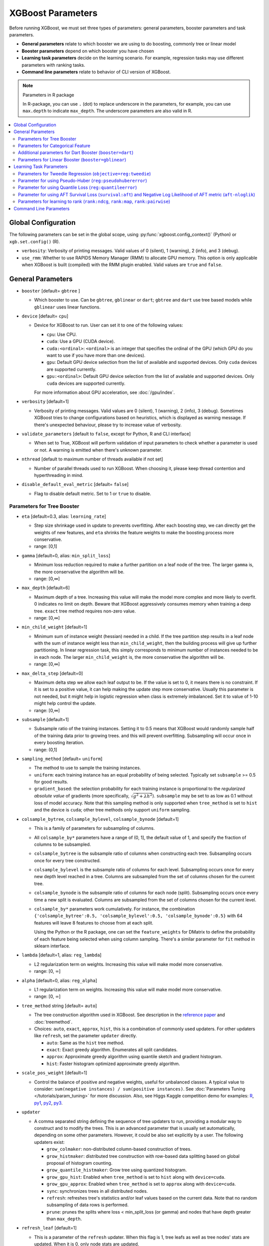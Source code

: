 ##################
XGBoost Parameters
##################
Before running XGBoost, we must set three types of parameters: general parameters, booster parameters and task parameters.

- **General parameters** relate to which booster we are using to do boosting, commonly tree or linear model
- **Booster parameters** depend on which booster you have chosen
- **Learning task parameters** decide on the learning scenario. For example, regression tasks may use different parameters with ranking tasks.
- **Command line parameters** relate to behavior of CLI version of XGBoost.

.. note:: Parameters in R package

  In R-package, you can use ``.`` (dot) to replace underscore in the parameters, for example, you can use ``max.depth`` to indicate ``max_depth``. The underscore parameters are also valid in R.

.. contents::
  :backlinks: none
  :local:


.. _global_config:

********************
Global Configuration
********************
The following parameters can be set in the global scope, using :py:func:`xgboost.config_context()` (Python) or ``xgb.set.config()`` (R).

* ``verbosity``: Verbosity of printing messages. Valid values of 0 (silent), 1 (warning), 2 (info), and 3 (debug).
* ``use_rmm``: Whether to use RAPIDS Memory Manager (RMM) to allocate GPU memory. This option is only applicable when XGBoost is built (compiled) with the RMM plugin enabled. Valid values are ``true`` and ``false``.

******************
General Parameters
******************
* ``booster`` [default= ``gbtree`` ]

  - Which booster to use. Can be ``gbtree``, ``gblinear`` or ``dart``; ``gbtree`` and ``dart`` use tree based models while ``gblinear`` uses linear functions.

* ``device`` [default= ``cpu``]

  .. versionadded:: 2.0.0

  - Device for XGBoost to run. User can set it to one of the following values:

    + ``cpu``: Use CPU.
    + ``cuda``: Use a GPU (CUDA device).
    + ``cuda:<ordinal>``: ``<ordinal>`` is an integer that specifies the ordinal of the GPU (which GPU do you want to use if you have more than one devices).
    + ``gpu``: Default GPU device selection from the list of available and supported devices. Only ``cuda`` devices are supported currently.
    + ``gpu:<ordinal>``: Default GPU device selection from the list of available and supported devices. Only ``cuda`` devices are supported currently.

    For more information about GPU acceleration, see :doc:`/gpu/index`.

* ``verbosity`` [default=1]

  - Verbosity of printing messages.  Valid values are 0 (silent), 1 (warning), 2 (info), 3
    (debug).  Sometimes XGBoost tries to change configurations based on heuristics, which
    is displayed as warning message.  If there's unexpected behaviour, please try to
    increase value of verbosity.

* ``validate_parameters`` [default to ``false``, except for Python, R and CLI interface]

  - When set to True, XGBoost will perform validation of input parameters to check whether
    a parameter is used or not. A warning is emitted when there's unknown parameter.

* ``nthread`` [default to maximum number of threads available if not set]

  - Number of parallel threads used to run XGBoost.  When choosing it, please keep thread
    contention and hyperthreading in mind.

* ``disable_default_eval_metric`` [default= ``false``]

  - Flag to disable default metric. Set to 1 or ``true`` to disable.

Parameters for Tree Booster
===========================
* ``eta`` [default=0.3, alias: ``learning_rate``]

  - Step size shrinkage used in update to prevents overfitting. After each boosting step, we can directly get the weights of new features, and ``eta`` shrinks the feature weights to make the boosting process more conservative.
  - range: [0,1]

* ``gamma`` [default=0, alias: ``min_split_loss``]

  - Minimum loss reduction required to make a further partition on a leaf node of the tree. The larger ``gamma`` is, the more conservative the algorithm will be.
  - range: [0,∞]

* ``max_depth`` [default=6]

  - Maximum depth of a tree. Increasing this value will make the model more complex and more likely to overfit. 0 indicates no limit on depth. Beware that XGBoost aggressively consumes memory when training a deep tree. ``exact`` tree method requires non-zero value.
  - range: [0,∞]

* ``min_child_weight`` [default=1]

  - Minimum sum of instance weight (hessian) needed in a child. If the tree partition step results in a leaf node with the sum of instance weight less than ``min_child_weight``, then the building process will give up further partitioning. In linear regression task, this simply corresponds to minimum number of instances needed to be in each node. The larger ``min_child_weight`` is, the more conservative the algorithm will be.
  - range: [0,∞]

* ``max_delta_step`` [default=0]

  - Maximum delta step we allow each leaf output to be. If the value is set to 0, it means there is no constraint. If it is set to a positive value, it can help making the update step more conservative. Usually this parameter is not needed, but it might help in logistic regression when class is extremely imbalanced. Set it to value of 1-10 might help control the update.
  - range: [0,∞]

* ``subsample`` [default=1]

  - Subsample ratio of the training instances. Setting it to 0.5 means that XGBoost would randomly sample half of the training data prior to growing trees. and this will prevent overfitting. Subsampling will occur once in every boosting iteration.
  - range: (0,1]

* ``sampling_method`` [default= ``uniform``]

  - The method to use to sample the training instances.
  - ``uniform``: each training instance has an equal probability of being selected. Typically set
    ``subsample`` >= 0.5 for good results.
  - ``gradient_based``: the selection probability for each training instance is proportional to the
    *regularized absolute value* of gradients (more specifically, :math:`\sqrt{g^2+\lambda h^2}`).
    ``subsample`` may be set to as low as 0.1 without loss of model accuracy. Note that this
    sampling method is only supported when ``tree_method`` is set to ``hist`` and the device is ``cuda``; other tree
    methods only support ``uniform`` sampling.

* ``colsample_bytree``, ``colsample_bylevel``, ``colsample_bynode`` [default=1]

  - This is a family of parameters for subsampling of columns.
  - All ``colsample_by*`` parameters have a range of (0, 1], the default value of 1, and specify the fraction of columns to be subsampled.
  - ``colsample_bytree`` is the subsample ratio of columns when constructing each tree. Subsampling occurs once for every tree constructed.
  - ``colsample_bylevel`` is the subsample ratio of columns for each level. Subsampling occurs once for every new depth level reached in a tree. Columns are subsampled from the set of columns chosen for the current tree.
  - ``colsample_bynode`` is the subsample ratio of columns for each node (split). Subsampling occurs once every time a new split is evaluated. Columns are subsampled from the set of columns chosen for the current level.
  - ``colsample_by*`` parameters work cumulatively. For instance,
    the combination ``{'colsample_bytree':0.5, 'colsample_bylevel':0.5,
    'colsample_bynode':0.5}`` with 64 features will leave 8 features to choose from at
    each split.

    Using the Python or the R package, one can set the ``feature_weights`` for DMatrix to
    define the probability of each feature being selected when using column sampling.
    There's a similar parameter for ``fit`` method in sklearn interface.

* ``lambda`` [default=1, alias: ``reg_lambda``]

  - L2 regularization term on weights. Increasing this value will make model more conservative.
  - range: [0, :math:`\infty`]

* ``alpha`` [default=0, alias: ``reg_alpha``]

  - L1 regularization term on weights. Increasing this value will make model more conservative.
  - range: [0, :math:`\infty`]

* ``tree_method`` string [default= ``auto``]

  - The tree construction algorithm used in XGBoost. See description in the `reference paper <http://arxiv.org/abs/1603.02754>`_ and :doc:`treemethod`.

  - Choices: ``auto``, ``exact``, ``approx``, ``hist``, this is a combination of commonly
    used updaters.  For other updaters like ``refresh``, set the parameter ``updater``
    directly.

    - ``auto``: Same as the ``hist`` tree method.
    - ``exact``: Exact greedy algorithm.  Enumerates all split candidates.
    - ``approx``: Approximate greedy algorithm using quantile sketch and gradient histogram.
    - ``hist``: Faster histogram optimized approximate greedy algorithm.

* ``scale_pos_weight`` [default=1]

  - Control the balance of positive and negative weights, useful for unbalanced classes. A typical value to consider: ``sum(negative instances) / sum(positive instances)``. See :doc:`Parameters Tuning </tutorials/param_tuning>` for more discussion. Also, see Higgs Kaggle competition demo for examples: `R <https://github.com/dmlc/xgboost/blob/master/demo/kaggle-higgs/higgs-train.R>`_, `py1 <https://github.com/dmlc/xgboost/blob/master/demo/kaggle-higgs/higgs-numpy.py>`_, `py2 <https://github.com/dmlc/xgboost/blob/master/demo/kaggle-higgs/higgs-cv.py>`_, `py3 <https://github.com/dmlc/xgboost/blob/master/demo/guide-python/cross_validation.py>`_.

* ``updater``

  - A comma separated string defining the sequence of tree updaters to run, providing a modular way to construct and to modify the trees. This is an advanced parameter that is usually set automatically, depending on some other parameters. However, it could be also set explicitly by a user. The following updaters exist:

    - ``grow_colmaker``: non-distributed column-based construction of trees.
    - ``grow_histmaker``: distributed tree construction with row-based data splitting based on global proposal of histogram counting.
    - ``grow_quantile_histmaker``: Grow tree using quantized histogram.
    - ``grow_gpu_hist``:  Enabled when ``tree_method`` is set to ``hist`` along with ``device=cuda``.
    - ``grow_gpu_approx``: Enabled when ``tree_method`` is set to ``approx`` along with ``device=cuda``.
    - ``sync``: synchronizes trees in all distributed nodes.
    - ``refresh``: refreshes tree's statistics and/or leaf values based on the current data. Note that no random subsampling of data rows is performed.
    - ``prune``: prunes the splits where loss < min_split_loss (or gamma) and nodes that have depth greater than ``max_depth``.

* ``refresh_leaf`` [default=1]

  - This is a parameter of the ``refresh`` updater. When this flag is 1, tree leafs as well as tree nodes' stats are updated. When it is 0, only node stats are updated.

* ``process_type`` [default= ``default``]

  - A type of boosting process to run.
  - Choices: ``default``, ``update``

    - ``default``: The normal boosting process which creates new trees.
    - ``update``: Starts from an existing model and only updates its trees. In each boosting iteration, a tree from the initial model is taken, a specified sequence of updaters is run for that tree, and a modified tree is added to the new model. The new model would have either the same or smaller number of trees, depending on the number of boosting iterations performed. Currently, the following built-in updaters could be meaningfully used with this process type: ``refresh``, ``prune``. With ``process_type=update``, one cannot use updaters that create new trees.

* ``grow_policy`` [default= ``depthwise``]

  - Controls a way new nodes are added to the tree.
  - Currently supported only if ``tree_method`` is set to ``hist`` or ``approx``.
  - Choices: ``depthwise``, ``lossguide``

    - ``depthwise``: split at nodes closest to the root.
    - ``lossguide``: split at nodes with highest loss change.

* ``max_leaves`` [default=0]

  - Maximum number of nodes to be added.  Not used by ``exact`` tree method.

* ``max_bin``, [default=256]

  - Only used if ``tree_method`` is set to ``hist`` or ``approx``.
  - Maximum number of discrete bins to bucket continuous features.
  - Increasing this number improves the optimality of splits at the cost of higher computation time.

* ``num_parallel_tree``, [default=1]

  - Number of parallel trees constructed during each iteration. This option is used to support boosted random forest.

* ``monotone_constraints``

  - Constraint of variable monotonicity.  See :doc:`/tutorials/monotonic` for more information.

* ``interaction_constraints``

  - Constraints for interaction representing permitted interactions.  The constraints must
    be specified in the form of a nest list, e.g. ``[[0, 1], [2, 3, 4]]``, where each inner
    list is a group of indices of features that are allowed to interact with each other.
    See :doc:`/tutorials/feature_interaction_constraint` for more information.

* ``multi_strategy``, [default = ``one_output_per_tree``]

  .. versionadded:: 2.0.0

  .. note:: This parameter is working-in-progress.

  - The strategy used for training multi-target models, including multi-target regression
    and multi-class classification. See :doc:`/tutorials/multioutput` for more information.

    - ``one_output_per_tree``: One model for each target.
    - ``multi_output_tree``:  Use multi-target trees.

.. _cat-param:

Parameters for Categorical Feature
==================================

These parameters are only used for training with categorical data. See
:doc:`/tutorials/categorical` for more information.

.. note:: These parameters are experimental. ``exact`` tree method is not yet supported.


* ``max_cat_to_onehot``

  .. versionadded:: 1.6.0

  - A threshold for deciding whether XGBoost should use one-hot encoding based split for
    categorical data.  When number of categories is lesser than the threshold then one-hot
    encoding is chosen, otherwise the categories will be partitioned into children nodes.

* ``max_cat_threshold``

  .. versionadded:: 1.7.0

  - Maximum number of categories considered for each split. Used only by partition-based
    splits for preventing over-fitting.

Additional parameters for Dart Booster (``booster=dart``)
=========================================================

.. note:: Using ``predict()`` with DART booster

  If the booster object is DART type, ``predict()`` will perform dropouts, i.e. only
  some of the trees will be evaluated. This will produce incorrect results if ``data`` is
  not the training data. To obtain correct results on test sets, set ``iteration_range`` to
  a nonzero value, e.g.

  .. code-block:: python

    preds = bst.predict(dtest, iteration_range=(0, num_round))

* ``sample_type`` [default= ``uniform``]

  - Type of sampling algorithm.

    - ``uniform``: dropped trees are selected uniformly.
    - ``weighted``: dropped trees are selected in proportion to weight.

* ``normalize_type`` [default= ``tree``]

  - Type of normalization algorithm.

    - ``tree``: new trees have the same weight of each of dropped trees.

      - Weight of new trees are ``1 / (k + learning_rate)``.
      - Dropped trees are scaled by a factor of ``k / (k + learning_rate)``.

    - ``forest``: new trees have the same weight of sum of dropped trees (forest).

      - Weight of new trees are ``1 / (1 + learning_rate)``.
      - Dropped trees are scaled by a factor of ``1 / (1 + learning_rate)``.

* ``rate_drop`` [default=0.0]

  - Dropout rate (a fraction of previous trees to drop during the dropout).
  - range: [0.0, 1.0]

* ``one_drop`` [default=0]

  - When this flag is enabled, at least one tree is always dropped during the dropout (allows Binomial-plus-one or epsilon-dropout from the original DART paper).

* ``skip_drop`` [default=0.0]

  - Probability of skipping the dropout procedure during a boosting iteration.

    - If a dropout is skipped, new trees are added in the same manner as ``gbtree``.
    - Note that non-zero ``skip_drop`` has higher priority than ``rate_drop`` or ``one_drop``.

  - range: [0.0, 1.0]

Parameters for Linear Booster (``booster=gblinear``)
====================================================
* ``lambda`` [default=0, alias: ``reg_lambda``]

  - L2 regularization term on weights. Increasing this value will make model more conservative. Normalised to number of training examples.

* ``alpha`` [default=0, alias: ``reg_alpha``]

  - L1 regularization term on weights. Increasing this value will make model more conservative. Normalised to number of training examples.

* ``updater`` [default= ``shotgun``]

  - Choice of algorithm to fit linear model

    - ``shotgun``: Parallel coordinate descent algorithm based on shotgun algorithm. Uses 'hogwild' parallelism and therefore produces a nondeterministic solution on each run.
    - ``coord_descent``: Ordinary coordinate descent algorithm. Also multithreaded but still produces a deterministic solution.

* ``feature_selector`` [default= ``cyclic``]

  - Feature selection and ordering method

    * ``cyclic``: Deterministic selection by cycling through features one at a time.
    * ``shuffle``: Similar to ``cyclic`` but with random feature shuffling prior to each update.
    * ``random``: A random (with replacement) coordinate selector.
    * ``greedy``: Select coordinate with the greatest gradient magnitude.  It has ``O(num_feature^2)`` complexity. It is fully deterministic. It allows restricting the selection to ``top_k`` features per group with the largest magnitude of univariate weight change, by setting the ``top_k`` parameter. Doing so would reduce the complexity to ``O(num_feature*top_k)``.
    * ``thrifty``: Thrifty, approximately-greedy feature selector. Prior to cyclic updates, reorders features in descending magnitude of their univariate weight changes. This operation is multithreaded and is a linear complexity approximation of the quadratic greedy selection. It allows restricting the selection to ``top_k`` features per group with the largest magnitude of univariate weight change, by setting the ``top_k`` parameter.

* ``top_k`` [default=0]

  - The number of top features to select in ``greedy`` and ``thrifty`` feature selector. The value of 0 means using all the features.

************************
Learning Task Parameters
************************
Specify the learning task and the corresponding learning objective. The objective options are below:

* ``objective`` [default=reg:squarederror]

  - ``reg:squarederror``: regression with squared loss.
  - ``reg:squaredlogerror``: regression with squared log loss :math:`\frac{1}{2}[log(pred + 1) - log(label + 1)]^2`.  All input labels are required to be greater than -1.  Also, see metric ``rmsle`` for possible issue  with this objective.
  - ``reg:logistic``: logistic regression, output probability
  - ``reg:pseudohubererror``: regression with Pseudo Huber loss, a twice differentiable alternative to absolute loss.
  - ``reg:absoluteerror``: Regression with L1 error. When tree model is used, leaf value is refreshed after tree construction. If used in distributed training, the leaf value is calculated as the mean value from all workers, which is not guaranteed to be optimal.

    .. versionadded:: 1.7.0

  - ``reg:quantileerror``: Quantile loss, also known as ``pinball loss``. See later sections for its parameter and :ref:`sphx_glr_python_examples_quantile_regression.py` for a worked example.

    .. versionadded:: 2.0.0

  - ``binary:logistic``: logistic regression for binary classification, output probability
  - ``binary:logitraw``: logistic regression for binary classification, output score before logistic transformation
  - ``binary:hinge``: hinge loss for binary classification. This makes predictions of 0 or 1, rather than producing probabilities.
  - ``count:poisson``: Poisson regression for count data, output mean of Poisson distribution.

    + ``max_delta_step`` is set to 0.7 by default in Poisson regression (used to safeguard optimization)

  - ``survival:cox``: Cox regression for right censored survival time data (negative values are considered right censored).
    Note that predictions are returned on the hazard ratio scale (i.e., as HR = exp(marginal_prediction) in the proportional hazard function ``h(t) = h0(t) * HR``).
  - ``survival:aft``: Accelerated failure time model for censored survival time data.
    See :doc:`/tutorials/aft_survival_analysis` for details.
  - ``multi:softmax``: set XGBoost to do multiclass classification using the softmax objective, you also need to set num_class(number of classes)
  - ``multi:softprob``: same as softmax, but output a vector of ``ndata * nclass``, which can be further reshaped to ``ndata * nclass`` matrix. The result contains predicted probability of each data point belonging to each class.
  - ``rank:ndcg``: Use LambdaMART to perform pair-wise ranking where `Normalized Discounted Cumulative Gain (NDCG) <http://en.wikipedia.org/wiki/NDCG>`_ is maximized. This objective supports position debiasing for click data.
  - ``rank:map``: Use LambdaMART to perform pair-wise ranking where `Mean Average Precision (MAP) <http://en.wikipedia.org/wiki/Mean_average_precision#Mean_average_precision>`_ is maximized
  - ``rank:pairwise``: Use LambdaRank to perform pair-wise ranking using the `ranknet` objective.
  - ``reg:gamma``: gamma regression with log-link. Output is a mean of gamma distribution. It might be useful, e.g., for modeling insurance claims severity, or for any outcome that might be `gamma-distributed <https://en.wikipedia.org/wiki/Gamma_distribution#Occurrence_and_applications>`_.
  - ``reg:tweedie``: Tweedie regression with log-link. It might be useful, e.g., for modeling total loss in insurance, or for any outcome that might be `Tweedie-distributed <https://en.wikipedia.org/wiki/Tweedie_distribution#Occurrence_and_applications>`_.

* ``base_score``

  - The initial prediction score of all instances, global bias
  - The parameter is automatically estimated for selected objectives before training. To
    disable the estimation, specify a real number argument.
  - For sufficient number of iterations, changing this value will not have too much effect.

* ``eval_metric`` [default according to objective]

  - Evaluation metrics for validation data, a default metric will be assigned according to objective (rmse for regression, and logloss for classification, `mean average precision` for ``rank:map``, etc.)
  - User can add multiple evaluation metrics. Python users: remember to pass the metrics in as list of parameters pairs instead of map, so that latter ``eval_metric`` won't override previous ones

  - The choices are listed below:

    - ``rmse``: `root mean square error <http://en.wikipedia.org/wiki/Root_mean_square_error>`_
    - ``rmsle``: root mean square log error: :math:`\sqrt{\frac{1}{N}[log(pred + 1) - log(label + 1)]^2}`. Default metric of ``reg:squaredlogerror`` objective. This metric reduces errors generated by outliers in dataset.  But because ``log`` function is employed, ``rmsle`` might output ``nan`` when prediction value is less than -1.  See ``reg:squaredlogerror`` for other requirements.
    - ``mae``: `mean absolute error <https://en.wikipedia.org/wiki/Mean_absolute_error>`_
    - ``mape``: `mean absolute percentage error <https://en.wikipedia.org/wiki/Mean_absolute_percentage_error>`_
    - ``mphe``: `mean Pseudo Huber error <https://en.wikipedia.org/wiki/Huber_loss>`_. Default metric of ``reg:pseudohubererror`` objective.
    - ``logloss``: `negative log-likelihood <http://en.wikipedia.org/wiki/Log-likelihood>`_
    - ``error``: Binary classification error rate. It is calculated as ``#(wrong cases)/#(all cases)``. For the predictions, the evaluation will regard the instances with prediction value larger than 0.5 as positive instances, and the others as negative instances.
    - ``error@t``: a different than 0.5 binary classification threshold value could be specified by providing a numerical value through 't'.
    - ``merror``: Multiclass classification error rate. It is calculated as ``#(wrong cases)/#(all cases)``.
    - ``mlogloss``: `Multiclass logloss <http://scikit-learn.org/stable/modules/generated/sklearn.metrics.log_loss.html>`_.
    - ``auc``: `Receiver Operating Characteristic Area under the Curve <https://en.wikipedia.org/wiki/Receiver_operating_characteristic#Area_under_the_curve>`_.
      Available for classification and learning-to-rank tasks.

      - When used with binary classification, the objective should be ``binary:logistic`` or similar functions that work on probability.
      - When used with multi-class classification, objective should be ``multi:softprob`` instead of ``multi:softmax``, as the latter doesn't output probability.  Also the AUC is calculated by 1-vs-rest with reference class weighted by class prevalence.
      - When used with LTR task, the AUC is computed by comparing pairs of documents to count correctly sorted pairs.  This corresponds to pairwise learning to rank.  The implementation has some issues with average AUC around groups and distributed workers not being well-defined.
      - On a single machine the AUC calculation is exact. In a distributed environment the AUC is a weighted average over the AUC of training rows on each node - therefore, distributed AUC is an approximation sensitive to the distribution of data across workers. Use another metric in distributed environments if precision and reproducibility are important.
      - When input dataset contains only negative or positive samples, the output is `NaN`.  The behavior is implementation defined, for instance, ``scikit-learn`` returns :math:`0.5` instead.

    - ``aucpr``: `Area under the PR curve <https://en.wikipedia.org/wiki/Precision_and_recall>`_.
      Available for classification and learning-to-rank tasks.

      After XGBoost 1.6, both of the requirements and restrictions for using ``aucpr`` in classification problem are similar to ``auc``.  For ranking task, only binary relevance label :math:`y \in [0, 1]` is supported.  Different from ``map (mean average precision)``, ``aucpr`` calculates the *interpolated* area under precision recall curve using continuous interpolation.

    - ``pre``: Precision at :math:`k`. Supports only learning to rank task.
    - ``ndcg``: `Normalized Discounted Cumulative Gain <http://en.wikipedia.org/wiki/NDCG>`_
    - ``map``: `Mean Average Precision <http://en.wikipedia.org/wiki/Mean_average_precision#Mean_average_precision>`_

      The `average precision` is defined as:

      .. math::

         AP@l = \frac{1}{min{(l, N)}}\sum^l_{k=1}P@k \cdot I_{(k)}

      where :math:`I_{(k)}` is an indicator function that equals to :math:`1` when the document at :math:`k` is relevant and :math:`0` otherwise. The :math:`P@k` is the precision at :math:`k`, and :math:`N` is the total number of relevant documents. Lastly, the `mean average precision` is defined as the weighted average across all queries.

    - ``ndcg@n``, ``map@n``, ``pre@n``: :math:`n` can be assigned as an integer to cut off the top positions in the lists for evaluation.
    - ``ndcg-``, ``map-``, ``ndcg@n-``, ``map@n-``: In XGBoost, the NDCG and MAP evaluate the score of a list without any positive samples as :math:`1`. By appending "-" to the evaluation metric name, we can ask XGBoost to evaluate these scores as :math:`0` to be consistent under some conditions.
    - ``poisson-nloglik``: negative log-likelihood for Poisson regression
    - ``gamma-nloglik``: negative log-likelihood for gamma regression
    - ``cox-nloglik``: negative partial log-likelihood for Cox proportional hazards regression
    - ``gamma-deviance``: residual deviance for gamma regression
    - ``tweedie-nloglik``: negative log-likelihood for Tweedie regression (at a specified value of the ``tweedie_variance_power`` parameter)
    - ``aft-nloglik``: Negative log likelihood of Accelerated Failure Time model.
      See :doc:`/tutorials/aft_survival_analysis` for details.
    - ``interval-regression-accuracy``: Fraction of data points whose predicted labels fall in the interval-censored labels.
      Only applicable for interval-censored data.  See :doc:`/tutorials/aft_survival_analysis` for details.

* ``seed`` [default=0]

  - Random number seed.  This parameter is ignored in R package, use `set.seed()` instead.

* ``seed_per_iteration`` [default= ``false``]

  - Seed PRNG determnisticly via iterator number.

Parameters for Tweedie Regression (``objective=reg:tweedie``)
=============================================================
* ``tweedie_variance_power`` [default=1.5]

  - Parameter that controls the variance of the Tweedie distribution ``var(y) ~ E(y)^tweedie_variance_power``
  - range: (1,2)
  - Set closer to 2 to shift towards a gamma distribution
  - Set closer to 1 to shift towards a Poisson distribution.

Parameter for using Pseudo-Huber (``reg:pseudohubererror``)
===========================================================

* ``huber_slope`` : A parameter used for Pseudo-Huber loss to define the :math:`\delta` term. [default = 1.0]

Parameter for using Quantile Loss (``reg:quantileerror``)
=========================================================

* ``quantile_alpha``: A scala or a list of targeted quantiles.

    .. versionadded:: 2.0.0

Parameter for using AFT Survival Loss (``survival:aft``) and Negative Log Likelihood of AFT metric (``aft-nloglik``)
====================================================================================================================

* ``aft_loss_distribution``: Probability Density Function, ``normal``, ``logistic``, or ``extreme``.

.. _ltr-param:

Parameters for learning to rank (``rank:ndcg``, ``rank:map``, ``rank:pairwise``)
================================================================================

These are parameters specific to learning to rank task. See :doc:`Learning to Rank </tutorials/learning_to_rank>` for an in-depth explanation.

* ``lambdarank_pair_method`` [default = ``mean``]

  How to construct pairs for pair-wise learning.

  - ``mean``: Sample ``lambdarank_num_pair_per_sample`` pairs for each document in the query list.
  - ``topk``: Focus on top-``lambdarank_num_pair_per_sample`` documents. Construct :math:`|query|` pairs for each document at the top-``lambdarank_num_pair_per_sample`` ranked by the model.

* ``lambdarank_num_pair_per_sample`` [range = :math:`[1, \infty]`]

  It specifies the number of pairs sampled for each document when pair method is ``mean``, or the truncation level for queries when the pair method is ``topk``. For example, to train with ``ndcg@6``, set ``lambdarank_num_pair_per_sample`` to :math:`6` and ``lambdarank_pair_method`` to ``topk``.

* ``lambdarank_unbiased`` [default = ``false``]

  Specify whether do we need to debias input click data.

* ``lambdarank_bias_norm`` [default = 2.0]

  :math:`L_p` normalization for position debiasing, default is :math:`L_2`. Only relevant when ``lambdarank_unbiased`` is set to true.

* ``ndcg_exp_gain`` [default = ``true``]

  Whether we should use exponential gain function for ``NDCG``. There are two forms of gain function for ``NDCG``, one is using relevance value directly while the other is using :math:`2^{rel} - 1` to emphasize on retrieving relevant documents. When ``ndcg_exp_gain`` is true (the default), relevance degree cannot be greater than 31.

***********************
Command Line Parameters
***********************
The following parameters are only used in the console version of XGBoost

* ``num_round``

  - The number of rounds for boosting

* ``data``

  - The path of training data

* ``test:data``

  - The path of test data to do prediction

* ``save_period`` [default=0]

  - The period to save the model. Setting ``save_period=10`` means that for every 10 rounds XGBoost will save the model. Setting it to 0 means not saving any model during the training.

* ``task`` [default= ``train``] options: ``train``, ``pred``, ``eval``, ``dump``

  - ``train``: training using data
  - ``pred``: making prediction for test:data
  - ``eval``: for evaluating statistics specified by ``eval[name]=filename``
  - ``dump``: for dump the learned model into text format

* ``model_in`` [default=NULL]

  - Path to input model, needed for ``test``, ``eval``, ``dump`` tasks. If it is specified in training, XGBoost will continue training from the input model.

* ``model_out`` [default=NULL]

  - Path to output model after training finishes. If not specified, XGBoost will output files with such names as ``0003.model`` where ``0003`` is number of boosting rounds.

* ``model_dir`` [default= ``models/``]

  - The output directory of the saved models during training

* ``fmap``

  - Feature map, used for dumping model

* ``dump_format`` [default= ``text``] options: ``text``, ``json``

  - Format of model dump file

* ``name_dump`` [default= ``dump.txt``]

  - Name of model dump file

* ``name_pred`` [default= ``pred.txt``]

  - Name of prediction file, used in pred mode

* ``pred_margin`` [default=0]

  - Predict margin instead of transformed probability
